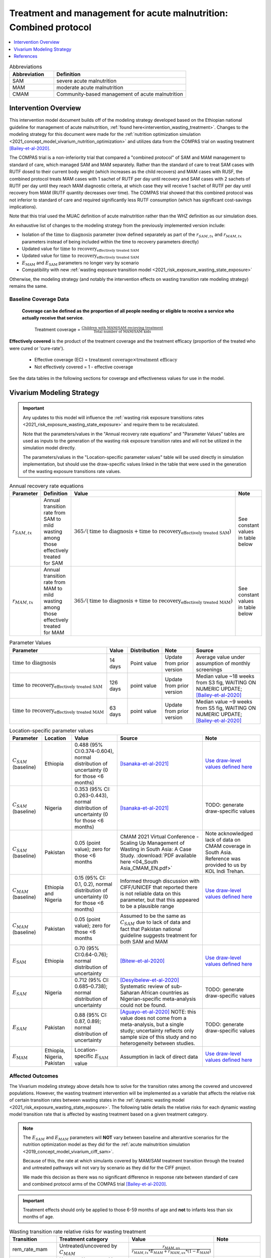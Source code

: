 .. role:: underline
    :class: underline

..
  Section title decorators for this document:

  ==============
  Document Title
  ==============

  Section Level 1
  ---------------

  Section Level 2
  +++++++++++++++

  Section Level 3
  ~~~~~~~~~~~~~~~

  Section Level 4
  ^^^^^^^^^^^^^^^

  Section Level 5
  '''''''''''''''

  The depth of each section level is determined by the order in which each
  decorator is encountered below. If you need an even deeper section level, just
  choose a new decorator symbol from the list here:
  https://docutils.sourceforge.io/docs/ref/rst/restructuredtext.html#sections
  And then add it to the list of decorators above.

.. _intervention_wasting_tx_combined_protocol:

===================================================================
Treatment and management for acute malnutrition: Combined protocol
===================================================================

.. contents::
   :local:
   :depth: 1

.. list-table:: Abbreviations
  :widths: 5 15
  :header-rows: 1

  * - Abbreviation
    - Definition
  * - SAM
    - severe acute malnutrition
  * - MAM
    - moderate acute malnutrition
  * - CMAM
    - Community-based management of acute malnutrition

Intervention Overview
---------------------

This intervention model document builds off of the modeling strategy developed based on the Ethiopian national guideline for management of acute malnutrition, :ref:`found here<intervention_wasting_treatment>`. Changes to the modeling strategy for this document were made for the :ref:`nutrition optimization simulation <2021_concept_model_vivarium_nutrition_optimization>` and utilizes data from the COMPAS trial on wasting treatment [Bailey-et-al-2020]_.

The COMPAS trial is a non-inferiority trial that compared a "combined protocol" of SAM and MAM management to standard of care, which managed SAM and MAM separately. Rather than the standard of care to treat SAM cases with RUTF dosed to their current body weight (which increases as the child recovers) and MAM cases with RUSF, the combined protocol treats MAM cases with 1 sachet of RUTF per day until recovery and SAM cases with 2 sachets of RUTF per day until they reach MAM diagnostic criteria, at which case they will receive 1 sachet of RUTF per day until recovery from MAM (RUTF quantity decreases over time). The COMPAS trial showed that this combined protocol was not inferior to standard of care and required significantly less RUTF consumption (which has significant cost-savings implications).

Note that this trial used the MUAC definition of acute malnutrition rather than the WHZ definition as our simulation does.

An exhaustive list of changes to the modeling strategy from the previously implemented version include:

- Isolation of the :math:`\text{time to diagnosis}` parameter (now defined separately as part of the :math:`r_{SAM,tx}` and :math:`r_{MAM,tx}` parameters instead of being included within the time to recovery parameters directly)
- Updated value for :math:`\text{time to recovery}_\text{effectively treated SAM}`
- Updated value for :math:`\text{time to recovery}_\text{effectively treated SAM}`
- :math:`E_\text{MAM}` and :math:`E_\text{SAM}` parameters no longer vary by scenario
- Compatibility with new :ref:`wasting exposure transition model <2021_risk_exposure_wasting_state_exposure>`

Otherwise, the modeling strategy (and notably the intervention effects on wasting transition rate modeling strategy) remains the same.

Baseline Coverage Data
++++++++++++++++++++++

 **Coverage can be defined as the proportion of all people needing or eligible to receive a service who actually receive that service**.

  Treatment coverage = :math:`\frac{\text{Children with MAM/SAM recieving treatment}}{\text{Total number of MAM/SAM kids}}`

**Effectively covered** is the product of the treatment coverage and the treatment efficacy (proportion of the treated who were cured or 'cure-rate').

  - Effective coverage (EC) = :math:`\text{treatment coverage}\times\text{treatment efficacy}`

  - Not effectively covered = 1 - effective coverage

See the data tables in the following sections for coverage and effectiveness values for use in the model.

Vivarium Modeling Strategy
--------------------------

.. important::

  Any updates to this model will influence the :ref:`wasting risk exposure transitions rates <2021_risk_exposure_wasting_state_exposure>` and require them to be recalculated. 

  Note that the parameters/values in the "Annual recovery rate equations" and "Parameter Values" tables are used as inputs to the generation of the wasting risk exposure transition rates and will not be utilized in the simulation model directly.

  The parameters/values in the "Location-specific parameter values" table will be used directly in simulation implementation, but should use the draw-specific values linked in the table that were used in the generation of the wasting exposure transitions rate values.

.. list-table:: Annual recovery rate equations
  :header-rows: 1

  * - Parameter
    - Definition
    - Value
    - Note
  * - :math:`r_{SAM,tx}`
    - Annual transition rate from SAM to mild wasting among those effectively treated for SAM
    - :math:`365 / (\text{time to diagnosis} + \text{time to recovery}_\text{effectively treated SAM})`
    - See constant values in table below
  * - :math:`r_{MAM,tx}`
    - Annual transition rate from MAM to mild wasting among those effectively treated for MAM
    - :math:`365 / (\text{time to diagnosis} + \text{time to recovery}_\text{effectively treated MAM})`
    - See constant values in table below

.. list-table:: Parameter Values
  :header-rows: 1

  * - Parameter
    - Value
    - Distribution
    - Note
    - Source
  * - :math:`\text{time to diagnosis}`
    - 14 days
    - Point value
    - Update from prior version
    - Average value under assumption of monthly screenings
  * - :math:`\text{time to recovery}_\text{effectively treated SAM}`
    - 126 days 
    - point value
    - Update from prior version
    - Median value ~18 weeks from S3 fig, WAITING ON NUMERIC UPDATE; [Bailey-et-al-2020]_
  * - :math:`\text{time to recovery}_\text{effectively treated MAM}`
    - 63 days
    - point value
    - Update from prior version
    - Median value ~9 weeks from S5 fig, WAITING ON NUMERIC UPDATE; [Bailey-et-al-2020]_

.. list-table:: Location-specific parameter values
  :header-rows: 1

  * - Parameter
    - Location
    - Value
    - Source
    - Note
  * - :math:`C_{SAM}` (baseline)
    - Ethiopia
    - 0.488 (95% CI:0.374-0.604), normal distribution of uncertainty (0 for those <6 months)
    - [Isanaka-et-al-2021]_
    - `Use draw-level values defined here <https://github.com/ihmeuw/vivarium_research_nutrition_optimization/blob/data_prep/data_prep/cgf_correlation/ethiopia/treatment_data_draws.csv>`_
  * - :math:`C_{SAM}` (baseline)
    - Nigeria
    - 0.353 (95% CI: 0.263-0.443), normal distribution of uncertainty (0 for those <6 months)
    - [Isanaka-et-al-2021]_
    - TODO: generate draw-specific values
  * - :math:`C_{SAM}` (baseline)
    - Pakistan
    - 0.05 (point value); zero for those <6 months
    - CMAM 2021 Virtual Conference - Scaling Up Management of Wasting in South Asia: A Case Study. :download:`PDF available here <04_South Asia_CMAM_EN.pdf>`
    - Note acknowledged lack of data on CMAM coverage in South Asia. Reference was provided to us by KOL Indi Trehan.
  * - :math:`C_{MAM}` (baseline)
    - Ethiopia and Nigeria
    - 0.15 (95% CI: 0.1, 0.2), normal distribution of uncertainty (0 for those <6 months)
    - Informed through discussion with CIFF/UNICEF that reported there is not reliable data on this parameter, but that this appeared to be a plausible range
    - `Use draw-level values defined here <https://github.com/ihmeuw/vivarium_research_nutrition_optimization/blob/data_prep/data_prep/cgf_correlation/ethiopia/treatment_data_draws.csv>`_
  * - :math:`C_{MAM}` (baseline)
    - Pakistan
    - 0.05 (point value); zero for those <6 months
    - Assumed to be the same as :math:`C_{SAM}` due to lack of data and fact that Pakistan national guideline suggests treatment for both SAM and MAM
    - 
  * - :math:`E_\text{SAM}`
    - Ethiopia
    - 0.70 (95% CI:0.64-0.76); normal distribution of uncertainty
    - [Bitew-et-al-2020]_
    - `Use draw-level values defined here <https://github.com/ihmeuw/vivarium_research_nutrition_optimization/blob/data_prep/data_prep/cgf_correlation/ethiopia/treatment_data_draws.csv>`_
  * - :math:`E_{SAM}`
    - Nigeria
    - 0.712 (95% CI: 0.685–0.738); normal distribution of uncertainty
    - [Desyibelew-et-al-2020]_ Systematic review of sub-Saharan African countries as Nigerian-specific meta-analysis could not be found.  
    - TODO: generate draw-specific values
  * - :math:`E_{SAM}`
    - Pakistan
    - 0.88 (95% CI: 0.87, 0.89); normal distribution of uncertainty
    - [Aguayo-et-al-2020]_ NOTE: this value does not come from a meta-analysis, but a single study; uncertainty reflects only sample size of this study and no heterogeneity between studies.  
    - TODO: generate draw-specific values
  * - :math:`E_\text{MAM}`
    - Ethiopia, Nigeria, Pakistan
    - Location-specific :math:`E_\text{SAM}` value 
    - Assumption in lack of direct data
    - `Use draw-level values defined here <https://github.com/ihmeuw/vivarium_research_nutrition_optimization/blob/data_prep/data_prep/cgf_correlation/ethiopia/treatment_data_draws.csv>`_

Affected Outcomes
+++++++++++++++++

The Vivarium modeling strategy above details how to solve for the transition rates among the covered and uncovered populations. However, the wasting treatment intervention will be implemented as a variable that affects the relative risk of certain transition rates between wasting states in the :ref:`dynamic wasting model <2021_risk_exposure_wasting_state_exposure>`. The following table details the relative risks for each dynamic wasting model transition rate that is affected by wasting treatment based on a given treatment category.

.. note::

  The :math:`E_{SAM}` and :math:`E_{MAM}` parameters will **NOT** vary between baseline and alterantive scenarios for the nutrition optimization model as they did for the :ref:`acute malnutrition simulation <2019_concept_model_vivarium_ciff_sam>`. 

  Because of this, the rate at which simulants covered by MAM/SAM treatment transition through the treated and untreated pathways will not vary by scenario as they did for the CIFF project. 

  We made this decision as there was no significant difference in response rate between standard of care and combined protocol arms of the COMPAS trial [Bailey-et-al-2020]_.

.. important::

  Treatment effects should only be applied to those 6-59 months of age and **not** to infants less than six months of age.

.. list-table:: Wasting transition rate relative risks for wasting treatment
  :header-rows: 1

  * - Transition
    - Treatment category
    - Value
    - Note
  * - rem_rate_mam
    - Untreated/uncovered by :math:`C_{MAM}`
    - :math:`\frac{r_{MAM,ux}}{r_{MAM,tx} * E_{MAM} + r_{MAM,ux} * (1 - E_{MAM})}`
    -
  * - tx_rem_rate_sam
    - Untreated/uncovered by :math:`C_{SAM}`
    - 0
    - :math:`\frac{0 * r_{SAM,tx}}{E_{SAM} * r_{SAM,tx}}`
  * - ux_rem_rate_sam
    - Untreated/uncovered by :math:`C_{SAM}`
    - :math:`1 / (1 - E_{SAM})`
    - :math:`\frac{r_{SAM,ux} * 1}{r_{SAM,ux} * (1 - E_{SAM})}`
  * - rem_rate_mam
    - Treated/covered by :math:`C_{MAM}`
    - 1
    -
  * - tx_rem_rate_sam
    - Treated/covered by :math:`C_{SAM}`
    - 1
    -
  * - ux_rem_rate_sam
    - Treated/covered by :math:`C_{SAM}`
    - 1
    -

**How to apply treatment effects at the simulant level**

For rate, :math:`r`, in [rem_rate_mam, ux_rem_rate_sam, tx_rem_rate_sam]:

.. math::

  r_i = r * (1 - PAF_{r}) * RR_\text{r, i (given C_i)}

Given,

.. math::

  PAF_{r} = \frac{\overline{RR_{r}} - 1}{\overline{RR_{r}}}

and

.. math::

  \overline{RR_{r}} = C * RR_{r, treated} + (1 - C) * RR_{r, untreated}

.. _WastingPropensityNote:

Coverage Propensities
++++++++++++++++++++++

The coverage propensity for wasting treatment parameter :math:`C` for any given simulant should update upon each transition between wasting states (in other words: a new propensity should be drawn from a independent uniform distribution). There should be no correlation between MAM and SAM treatment parameter propensity values.

.. note::

  This strategy was desgined to avoid the lower wasting treatment coverage among SAM/MAM states than among mild/TMREL states, `as shown here with fixed wasting treatment coverage propensities <https://github.com/ihmeuw/vivarium_research_ciff_sam/blob/main/model_validation/model4/2021_10_29a_ciff_sam_v4.1_vv_wasting_treatment_coverage.ipynb>`_.

  This strategy assumes that simulants who are treated for MAM and SAM once are no more likely to be treated again than simulants who have never been treated for SAM or MAM (despite need).

Targeted Coverage for MAM Treatment
+++++++++++++++++++++++++++++++++++

In accordance with `new guidelines from the WHO <https://files.magicapp.org/guideline/a3fe934f-6516-460d-902f-e1c7bbcec034/published_guideline_7330-1_1.pdf>`_ on the prevention and management of acute 
malnutrition, we are including an option for targeted MAM treatment. The guidelines for 
receiving MAM treatment include numerous factors for children to be consider for MAM 
treatment including the presence of *any* of the following criteria:

- WAZ z-score <-3 
- Age <24 months
- MUAC between 115-119 
- Failing to recover from MAM after receiving other interventions
- History of SAM
- Comorbidities (like HIV, TB, some physical/mental disability)
- Severe personal circumstances, such as mother died or poor maternal health and well-being 
- Recent on ongoing humanitarian crisis

Currently, we will be using the first two of these (WAZ and/or age) for targeting MAM treatment. 
This accounts for 57% of all MAM cases. In the future, we plan to also include the third criterion 
around MUAC but have not completed this currently. 

In modeling, the targeted MAM intervention will be given to children who fall in the MAM category for wasting (WHZ z-score < -2 to -3) AND:

- Are aged 6-24 months, 
- OR are underweight with WAZ z-score < -3 (WAZ cat1)
- OR are in the "Worse" MAM/cat2.0 wasting exposure state

Restrictions
++++++++++++

For treatment of SAM and MAM, we model treatment starting at six months of age. This is true for both baseline and treatment scale-up scenarios. 

.. list-table:: Affected outcomes restrictions
  :widths: 20 20 20
  :header-rows: 1

  * - Restriction
    - Value
    - Note
  * - Male only
    - False
    -
  * - Female only
    - False
    - 
  * - Age group start
    - 6-11 months, age_group_id = 389
    - (GBD 2019 does not have age_group_id=389. Use six months of age within the postneontal age group (1 month - 1 year) when using GBD 2019 results rather than GBD 2020)
  * - Age group end
    - 2 - 4 years age_group_id = 34
    - 2y-4y = 34 GBD 2020; 1y-4y = 5 GBD 2019
  * - Other
    -
    -

Assumptions and Limitations
~~~~~~~~~~~~~~~~~~~~~~~~~~~~

#. We are not applying a differential death rate to those effectively covered vs not effectively covered. Potential excess mortality associated with untreated SAM relative to treated SAM is analyzed in an analysis by [Laillou-et-al-2022-combined]_, which suggests it may be equal to 138.52 per 1,000 child-years. 
#. We are generalizing across the whole country. There is likely to be a lot of heterogeneity within the country.
#. We assume that MAM and SAM treatment effectivenesses are independent from one another.
#. We assume that individual simulant's propensity to respond to wasting treatment is independent of their previous response/non-response to treatment. According to [Bitew-et-al-2020]_, SAM treatment response rates are associated with diarrhea, oedema, and use of antibiotics in the treament course in Ethiopia. Additionally, vitamin A supplementation and distance from the treatment center may be associated with SAM treatment response rates, although direct evidence was not provided [Bitew-et-al-2020]_. We chose to make this assumption given the non-deterministic nature of these factors.
#. We assume that individuals who receive wasting treatment (according to parameter :math:`C`) but who do not respond to treatment according to parameters (according to parameter :math:`E_{SAM}` and :math:`E_{MAM}`) will exit the SAM state either through the :math:`r_{SAM,ux}` transition rate to the MAM state or the SAM-specific mortality rate and will exit the MAM state either through the :math:`r_{MAM,ux}` transition rate to mild wasting or the MAM-specific mortality rate. However, treatment non-responders (defined as not reaching recovery after two months of treatment) may represent especially complicated cases of MAM/SAM that may take longer to recovery and/or may have a higher mortality rate.
#. We are limited in that the estimate of the average duration of SAM in 6-59 month old children from the [Isanaka_2021]_ paper relies on survey estimates of SAM treatment coverage, which may be subject to bias.
#. We apply data of acute malnutrition measured using MUAC to our model that defines acute malnutrition according to WHZ scores. We assume that these definitions of acute malnutrition are good proxies of one another.

Validation and Verification Criteria
~~~~~~~~~~~~~~~~~~~~~~~~~~~~~~~~~~~~~~

#. Verify the relative risks for MAM and SAM *recovery* rates by treatment coverage status in the *Wasting transition rate relative risks for wasting treatment* table. 

#. Verify that the wasting *incidence* rates do not vary by treatment coverage. Incidence rates for this verification should be calculated as :math:`\frac{\text{incident MAM/SAM cases|treatment coverage status}}{\text{person time in mild/MAM wasting states|treatment coverage status}}` (note denominator is not total person time for treatment coverage status, which may differ between treatment coverage categories).

#. Validate child mortality rates stratified by SAM treatment coverage to the external data source [Laillou-et-al-2022-combined]_.

#. Verify that MAM and SAM prevalence among simulants covered by wasting treatment is less than MAM and SAM prevalence among simulants not covered by wasting treatment, such that, separately for each simulation scenario:

.. math::

  \frac{prevalence_\text{MAM|covered}}{prevalence_\text{MAM|uncovered}} \approx \frac{\text{time to recovery}_\text{effectively treated MAM} * E_\text{MAM} + \text{time to recovery}_\text{untreated MAM} * (1 - E_{MAM})}{\text{time to recovery}_\text{untreated MAM}}

and

.. math::

  \frac{prevalence_\text{SAM|covered}}{prevalence_\text{SAM|uncovered}} \approx \frac{\text{time to recovery}_\text{effectively treated SAM} * E_{SAM} + \text{time to recovery}_\text{untreated SAM} * (1 - E_{SAM})}{\text{time to recovery}_\text{untreated SAM}}

.. note::

  This verification criteria should be examined by age/sex/year strata as well as overall

References
----------

.. [Aguayo-et-al-2020]

  Aguayo VM, Badgaiyan N, Qadir SS, Bugti AN, Alam MM, Nishtar N, Galvin M. Community management of acute malnutrition (CMAM) programme in Pakistan effectively treats children with uncomplicated severe wasting. Matern Child Nutr. 2018 Nov;14 Suppl 4(Suppl 4):e12623. doi: 10.1111/mcn.12623. PMID: 30499254; PMCID: PMC6866122.

.. [Bailey-et-al-2020]

  Bailey J, Opondo C, Lelijveld N, Marron B, Onyo P, Musyoki EN, Adongo SW, Manary M, Briend A, Kerac M. A simplified, combined protocol versus standard treatment for acute malnutrition in children 6-59 months (ComPAS trial): A cluster-randomized controlled non-inferiority trial in Kenya and South Sudan. PLoS Med. 2020 Jul 9;17(7):e1003192. doi: 10.1371/journal.pmed.1003192. PMID: 32645109; PMCID: PMC7347103. https://journals.plos.org/plosmedicine/article?id=10.1371/journal.pmed.1003192#sec018

.. [Bitew-et-al-2020]

  View `Bitew et al. 2020`_

    Treatment outcomes of severe acute malnutrition and predictors of recovery in under-five children treated within outpatient therapeutic programs in Ethiopia: a systematic review and meta-analysis

.. _`Bitew et al. 2020`: https://pubmed.ncbi.nlm.nih.gov/32631260

.. [Desyibelew-et-al-2020] 

  View `Desyibelew et al. 2020`_

    Desyibelew HD, Bayih MT, Baraki AG, Dadi AF. The recovery rate from severe acute malnutrition among under-five years of children remains low in sub-Saharan Africa. A systematic review and meta-analysis of observational studies. PLoS One. 2020 Mar 18;15(3):e0229698. doi: 10.1371/journal.pone.0229698. PMID: 32187182; PMCID: PMC7080262.

.. _`Desyibelew et al. 2020`: https://www.ncbi.nlm.nih.gov/pmc/articles/PMC7080262/

.. [Isanaka-et-al-2021]

  View `Isanaka et al. 2021`_

    Improving estimates of the burden of severe wasting: analysis of secondary prevalence and incidence data from 352 sites

.. _`Isanaka et al. 2021`: https://gh.bmj.com/content/6/3/e004342


.. [Laillou-et-al-2022-combined]

  View `Laillou et al. 2022 <https://pubmed.ncbi.nlm.nih.gov/35349221/>`_

    Laillou A, Baye K, Guerrero Oteyza SI, Abebe F, Daniel T, Getahun B, Chitekwe S. Estimating the number of deaths averted from 2008 to 2020 within the Ethiopian CMAM programme. Matern Child Nutr. 2022 Mar 29:e13349. doi: 10.1111/mcn.13349. Epub ahead of print. PMID: 35349221.
